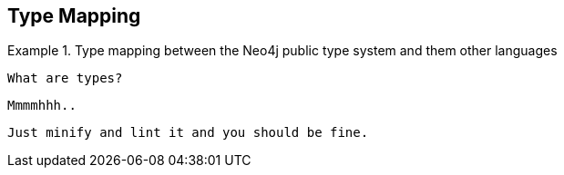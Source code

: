 [[type-mapping]]
== Type Mapping

.Type mapping between the Neo4j public type system and them other languages
====
[source,python]
----
What are types?
----

[source,java]
----
Mmmmhhh..
----

[source,javascript]
----
Just minify and lint it and you should be fine.
----
====

